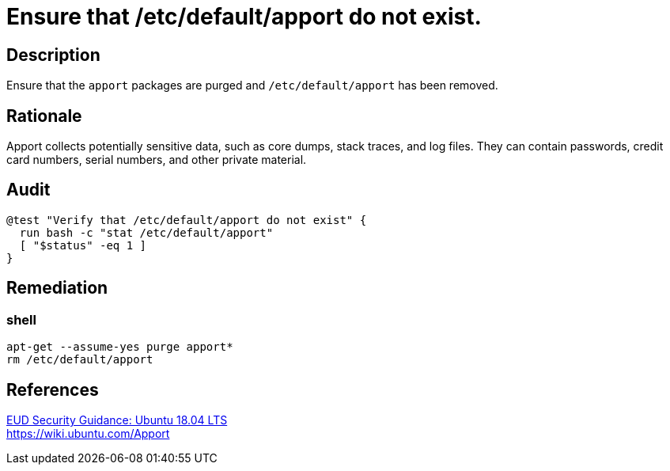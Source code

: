 = Ensure that /etc/default/apport do not exist.

== Description

Ensure that the `apport` packages are purged and `/etc/default/apport` has been
removed.

== Rationale

Apport collects potentially sensitive data, such as core dumps, stack traces,
and log files. They can contain passwords, credit card numbers, serial numbers,
and other private material.

== Audit

[source,shell]
----
@test "Verify that /etc/default/apport do not exist" {
  run bash -c "stat /etc/default/apport"
  [ "$status" -eq 1 ]
}
----

== Remediation

=== shell

[source,shell]
----
apt-get --assume-yes purge apport*
rm /etc/default/apport
----

== References

https://www.ncsc.gov.uk/guidance/eud-security-guidance-ubuntu-1804-lts[EUD Security Guidance: Ubuntu 18.04 LTS] +
https://wiki.ubuntu.com/Apport[https://wiki.ubuntu.com/Apport]
